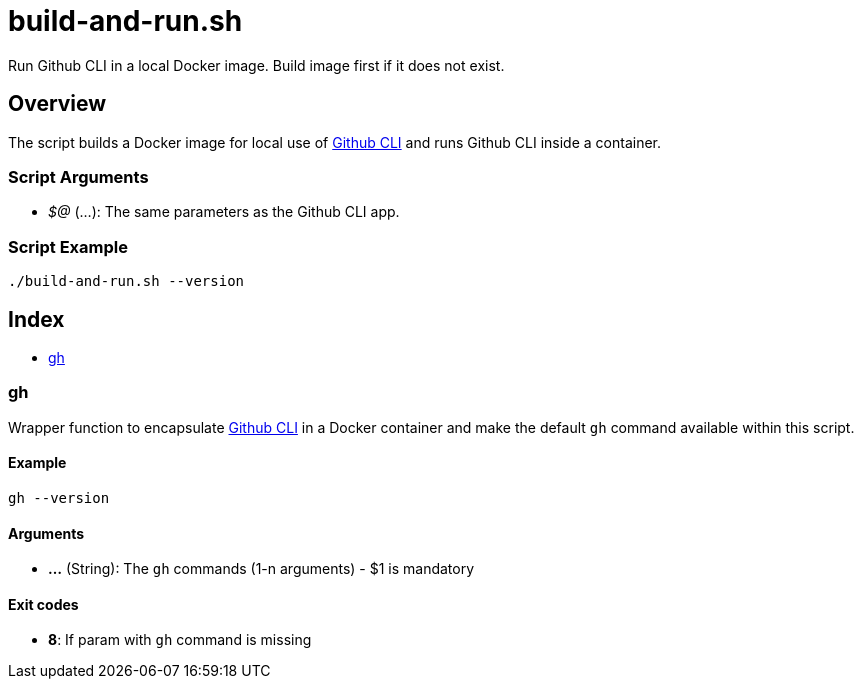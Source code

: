 = build-and-run.sh

// +-----------------------------------------------+
// |                                               |
// |    DO NOT EDIT HERE !!!!!                     |
// |                                               |
// |    File is auto-generated by pipline.         |
// |    Contents are based on bash script docs.    |
// |                                               |
// +-----------------------------------------------+


Run Github CLI in a local Docker image. Build image first if it does not exist.

== Overview

The script builds a Docker image for local use of
link:https://cli.github.com/manual/[Github CLI] and runs Github CLI inside a container.

=== Script Arguments

* _$@_ (...): The same parameters as the Github CLI app.

=== Script Example

[source, bash]

----
./build-and-run.sh --version
----

== Index

* <<_gh,gh>>

=== gh

Wrapper function to encapsulate link:https://cli.github.com/manual/[Github CLI]
in a Docker container and make the default `gh` command available within this script.

==== Example

[,bash]
----
gh --version
----

==== Arguments

* *...* (String): The `gh` commands (1-n arguments) - $1 is mandatory

==== Exit codes

* *8*: If param with `gh` command is missing
